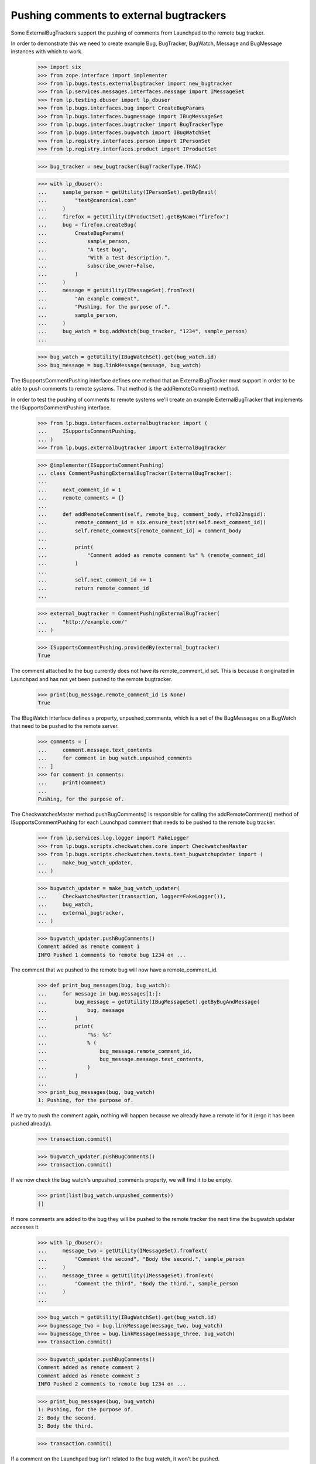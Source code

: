 Pushing comments to external bugtrackers
========================================

Some ExternalBugTrackers support the pushing of comments from Launchpad
to the remote bug tracker.

In order to demonstrate this we need to create example Bug, BugTracker,
BugWatch, Message and BugMessage instances with which to work.

    >>> import six
    >>> from zope.interface import implementer
    >>> from lp.bugs.tests.externalbugtracker import new_bugtracker
    >>> from lp.services.messages.interfaces.message import IMessageSet
    >>> from lp.testing.dbuser import lp_dbuser
    >>> from lp.bugs.interfaces.bug import CreateBugParams
    >>> from lp.bugs.interfaces.bugmessage import IBugMessageSet
    >>> from lp.bugs.interfaces.bugtracker import BugTrackerType
    >>> from lp.bugs.interfaces.bugwatch import IBugWatchSet
    >>> from lp.registry.interfaces.person import IPersonSet
    >>> from lp.registry.interfaces.product import IProductSet

    >>> bug_tracker = new_bugtracker(BugTrackerType.TRAC)

    >>> with lp_dbuser():
    ...     sample_person = getUtility(IPersonSet).getByEmail(
    ...         "test@canonical.com"
    ...     )
    ...     firefox = getUtility(IProductSet).getByName("firefox")
    ...     bug = firefox.createBug(
    ...         CreateBugParams(
    ...             sample_person,
    ...             "A test bug",
    ...             "With a test description.",
    ...             subscribe_owner=False,
    ...         )
    ...     )
    ...     message = getUtility(IMessageSet).fromText(
    ...         "An example comment",
    ...         "Pushing, for the purpose of.",
    ...         sample_person,
    ...     )
    ...     bug_watch = bug.addWatch(bug_tracker, "1234", sample_person)
    ...

    >>> bug_watch = getUtility(IBugWatchSet).get(bug_watch.id)
    >>> bug_message = bug.linkMessage(message, bug_watch)

The ISupportsCommentPushing interface defines one method that an
ExternalBugTracker must support in order to be able to push comments to
remote systems. That method is the addRemoteComment() method.

In order to test the pushing of comments to remote systems we'll create
an example ExternalBugTracker that implements the
ISupportsCommentPushing interface.

    >>> from lp.bugs.interfaces.externalbugtracker import (
    ...     ISupportsCommentPushing,
    ... )
    >>> from lp.bugs.externalbugtracker import ExternalBugTracker

    >>> @implementer(ISupportsCommentPushing)
    ... class CommentPushingExternalBugTracker(ExternalBugTracker):
    ...
    ...     next_comment_id = 1
    ...     remote_comments = {}
    ...
    ...     def addRemoteComment(self, remote_bug, comment_body, rfc822msgid):
    ...         remote_comment_id = six.ensure_text(str(self.next_comment_id))
    ...         self.remote_comments[remote_comment_id] = comment_body
    ...
    ...         print(
    ...             "Comment added as remote comment %s" % (remote_comment_id)
    ...         )
    ...
    ...         self.next_comment_id += 1
    ...         return remote_comment_id
    ...

    >>> external_bugtracker = CommentPushingExternalBugTracker(
    ...     "http://example.com/"
    ... )

    >>> ISupportsCommentPushing.providedBy(external_bugtracker)
    True

The comment attached to the bug currently does not have its
remote_comment_id set.  This is because it originated in Launchpad and
has not yet been pushed to the remote bugtracker.

    >>> print(bug_message.remote_comment_id is None)
    True

The IBugWatch interface defines a property, unpushed_comments, which
is a set of the BugMessages on a BugWatch that need to be pushed to the
remote server.

    >>> comments = [
    ...     comment.message.text_contents
    ...     for comment in bug_watch.unpushed_comments
    ... ]
    >>> for comment in comments:
    ...     print(comment)
    ...
    Pushing, for the purpose of.

The CheckwatchesMaster method pushBugComments() is responsible for
calling the addRemoteComment() method of ISupportsCommentPushing for
each Launchpad comment that needs to be pushed to the remote bug
tracker.

    >>> from lp.services.log.logger import FakeLogger
    >>> from lp.bugs.scripts.checkwatches.core import CheckwatchesMaster
    >>> from lp.bugs.scripts.checkwatches.tests.test_bugwatchupdater import (
    ...     make_bug_watch_updater,
    ... )

    >>> bugwatch_updater = make_bug_watch_updater(
    ...     CheckwatchesMaster(transaction, logger=FakeLogger()),
    ...     bug_watch,
    ...     external_bugtracker,
    ... )

    >>> bugwatch_updater.pushBugComments()
    Comment added as remote comment 1
    INFO Pushed 1 comments to remote bug 1234 on ...

The comment that we pushed to the remote bug will now have a
remote_comment_id.

    >>> def print_bug_messages(bug, bug_watch):
    ...     for message in bug.messages[1:]:
    ...         bug_message = getUtility(IBugMessageSet).getByBugAndMessage(
    ...             bug, message
    ...         )
    ...         print(
    ...             "%s: %s"
    ...             % (
    ...                 bug_message.remote_comment_id,
    ...                 bug_message.message.text_contents,
    ...             )
    ...         )
    ...
    >>> print_bug_messages(bug, bug_watch)
    1: Pushing, for the purpose of.

If we try to push the comment again, nothing will happen because we
already have a remote id for it (ergo it has been pushed already).

    >>> transaction.commit()

    >>> bugwatch_updater.pushBugComments()
    >>> transaction.commit()

If we now check the bug watch's unpushed_comments property, we will
find it to be empty.

    >>> print(list(bug_watch.unpushed_comments))
    []

If more comments are added to the bug they will be pushed to the remote
tracker the next time the bugwatch updater accesses it.

    >>> with lp_dbuser():
    ...     message_two = getUtility(IMessageSet).fromText(
    ...         "Comment the second", "Body the second.", sample_person
    ...     )
    ...     message_three = getUtility(IMessageSet).fromText(
    ...         "Comment the third", "Body the third.", sample_person
    ...     )
    ...

    >>> bug_watch = getUtility(IBugWatchSet).get(bug_watch.id)
    >>> bugmessage_two = bug.linkMessage(message_two, bug_watch)
    >>> bugmessage_three = bug.linkMessage(message_three, bug_watch)
    >>> transaction.commit()

    >>> bugwatch_updater.pushBugComments()
    Comment added as remote comment 2
    Comment added as remote comment 3
    INFO Pushed 2 comments to remote bug 1234 on ...

    >>> print_bug_messages(bug, bug_watch)
    1: Pushing, for the purpose of.
    2: Body the second.
    3: Body the third.

    >>> transaction.commit()

If a comment on the Launchpad bug isn't related to the bug watch, it
won't be pushed.

    >>> with lp_dbuser():
    ...     message_four = getUtility(IMessageSet).fromText(
    ...         "Comment the fourth", "Body the fourth.", sample_person
    ...     )
    ...
    >>> bugmessage_four = bug.linkMessage(message_four)
    >>> transaction.commit()

    >>> bugwatch_updater.pushBugComments()

    >>> print_bug_messages(bug, bug_watch)
    1: Pushing, for the purpose of.
    2: Body the second.
    3: Body the third.
    None: Body the fourth.

The bug watch updater won't try to push comments that have been imported
from the remote bugtracker. To demonstrate this, we need to create an
example ExternalBugTracker that does comment importing.

    >>> from lp.bugs.interfaces.externalbugtracker import (
    ...     ISupportsCommentImport,
    ... )
    >>> @implementer(ISupportsCommentImport)
    ... class CommentImportingExternalBugTracker(
    ...     CommentPushingExternalBugTracker
    ... ):
    ...
    ...     external_comment_dict = {
    ...         "4": "External comment 1.",
    ...         "5": "External comment 2.",
    ...         "6": "External comment 3.",
    ...     }
    ...
    ...     poster_tuple = ("Test Person", "test@example.com")
    ...
    ...     def fetchComments(self, bug_watch, comment_ids):
    ...         pass
    ...
    ...     def getCommentIds(self, bug_watch):
    ...         return sorted(self.external_comment_dict.keys())
    ...
    ...     def getPosterForComment(self, bug_watch, comment_id):
    ...         """Return a tuple of (displayname, email)."""
    ...         return self.poster_tuple
    ...
    ...     def getMessageForComment(self, bug_watch, comment_id, poster):
    ...         """Return a Message object for a comment."""
    ...         message = getUtility(IMessageSet).fromText(
    ...             "Some subject or other",
    ...             self.external_comment_dict[comment_id],
    ...             owner=poster,
    ...             rfc822msgid=comment_id,
    ...         )
    ...         return message

    >>> external_bugtracker = CommentImportingExternalBugTracker(
    ...     "http://example.com/"
    ... )

Running importBugComments() on the external bugtracker will result in
the remote comments being imported into Launchpad.

    >>> transaction.commit()

    >>> bugwatch_updater.external_bugtracker = external_bugtracker
    >>> bugwatch_updater.importBugComments()
    INFO Imported 3 comments for remote bug 1234 on ...

Each of the imported comments has its remote_comment_id field set.

    >>> print_bug_messages(bug, bug_watch)
    1: Pushing, for the purpose of.
    2: Body the second.
    3: Body the third.
    None: Body the fourth.
    4: External comment 1.
    5: External comment 2.
    6: External comment 3.

Running pushBugComments() on the external bugtracker won't result in the
comments being pushed because they have already been imported.

    >>> bugwatch_updater.pushBugComments()

If the external bugtracker's addRemoteComment() method returns an
invalid remote comment ID, an error will be raised:

    >>> class ErroringExternalBugTracker(CommentPushingExternalBugTracker):
    ...     def addRemoteComment(self, remote_bug, comment_body, rfc822msgid):
    ...         print("Pretending to add a comment to bug %s" % remote_bug)
    ...         return None
    ...

    >>> with lp_dbuser():
    ...     message_five = getUtility(IMessageSet).fromText(
    ...         "Comment the fifth", "Body the fifth.", sample_person
    ...     )
    ...

    >>> bug_watch = getUtility(IBugWatchSet).get(bug_watch.id)
    >>> bugmessage_five = bug.linkMessage(message_five, bug_watch)
    >>> transaction.commit()

    >>> broken_external_bugtracker = ErroringExternalBugTracker(
    ...     "http://example.com"
    ... )

    >>> bugwatch_updater = make_bug_watch_updater(
    ...     CheckwatchesMaster(transaction, logger=FakeLogger()),
    ...     bug_watch,
    ...     external_bugtracker,
    ... )
    >>> bugwatch_updater.external_bugtracker = broken_external_bugtracker
    >>> bugwatch_updater.pushBugComments()
    Traceback (most recent call last):
      ...
    AssertionError: A remote_comment_id must be specified.


Formatting pushed comments
--------------------------

The comments that have been pushed to the remote bugtracker have been
formatted to include data about the comment in Launchpad.

    >>> remote_comments = external_bugtracker.remote_comments
    >>> for remote_comment_id in sorted(remote_comments.keys()):
    ...     print(remote_comments[remote_comment_id])
    ...     print("--------------------")
    ...
    Sample Person added the following comment to Launchpad bug report...:
    <BLANKLINE>
    Pushing, for the purpose of.
    <BLANKLINE>
    --
    http://launchpad.net/bugs/...
    <BLANKLINE>
    --------------------
    Sample Person added the following comment to Launchpad bug report...:
    <BLANKLINE>
    Body the second.
    <BLANKLINE>
    --
    http://launchpad.net/bugs/...
    <BLANKLINE>
    --------------------
    Sample Person added the following comment to Launchpad bug report...:
    <BLANKLINE>
    Body the third.
    <BLANKLINE>
    --
    http://launchpad.net/bugs/...
    <BLANKLINE>
    --------------------

The CheckwatchesMaster class has a method, _formatRemoteComment() which
will take a Launchpad comment and format it ready for uploading to the
remote server. This allows us to include salient information, such as
the comment author, with the pushed comment.

    >>> formatted_message = bugwatch_updater._formatRemoteComment(message)
    >>> print(formatted_message)  # noqa
    Sample Person added the following comment to Launchpad bug report...:
    <BLANKLINE>
    Pushing, for the purpose of.
    <BLANKLINE>
    -- 
    http://launchpad.net/bugs/...
    <BLANKLINE>

The template used to format the comments can be changed by altering the
external bugtracker's comment_template attribute.

    >>> from os.path import dirname, join

    >>> original_comment_template = external_bugtracker.comment_template
    >>> comment_template = join(
    ...     dirname(__file__), "../tests/testfiles/test_comment_template.txt"
    ... )
    >>> external_bugtracker.comment_template = comment_template

    >>> bugwatch_updater.external_bugtracker = external_bugtracker
    >>> formatted_message = bugwatch_updater._formatRemoteComment(message)
    >>> print(formatted_message)
    Egg and bacon
    Egg, sausage and bacon
    Egg, bacon and bug #...
    Egg, bacon, sausage and Sample Person
    Pushing, for the purpose of.
    <BLANKLINE>

    >>> external_bugtracker.comment_template = original_comment_template
